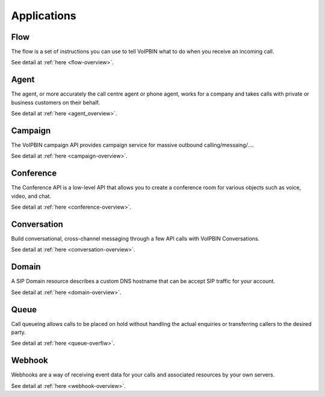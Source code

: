 .. _intro-applications:

Applications
============

.. _intro-applications-flow:

Flow
----
The flow is a set of instructions you can use to tell VoIPBIN what to do when you receive an incoming call.

See detail at :ref:`here <flow-overview>`.

.. _intro-applications-agent:

Agent
-----
The agent, or more accurately the call centre agent or phone agent, works for a company and takes calls with private or business customers on their behalf.

See detail at :ref:`here <agent_overview>`.

.. _intro-applications-campaign:

Campaign
--------
The VoIPBIN campaign API provides campaign service for massive outbound calling/messaing/....

See detail at :ref:`here <campaign-overview>`.

.. _intro-applications-conference:

Conference
----------
The Conference API is a low-level API that allows you to create a conference room for various objects such as voice, video, and chat.

See detail at :ref:`here <conference-overview>`.

.. _intro-applications-conversation:

Conversation
------------
Build conversational, cross-channel messaging through a few API calls with VoIPBIN Conversations.

See detail at :ref:`here <conversation-overview>`.

.. _intro-applications-domain:

Domain
------
A SIP Domain resource describes a custom DNS hostname that can be accept SIP traffic for your account.

See detail at :ref:`here <domain-overview>`.

.. _intro-applications-queue:

Queue
-----
Call queueing allows calls to be placed on hold without handling the actual enquiries or transferring callers to the desired party.

See detail at :ref:`here <queue-overfiw>`.

.. _intro-applications-webhook:

Webhook
-------
Webhooks are a way of receiving event data for your calls and associated resources by your own servers.

See detail at :ref:`here <webhook-overview>`.

